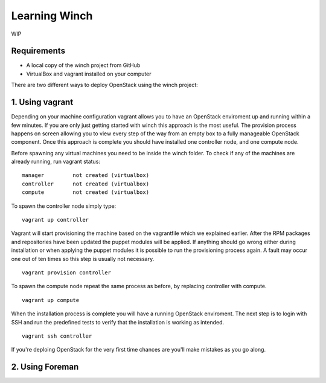 Learning Winch
==============

WIP

Requirements
------------
- A local copy of the winch project from GitHub
- VirtualBox and vagrant installed on your computer

There are two different ways to deploy OpenStack using the winch project:

1. Using vagrant 
----------------
Depending on your machine configuration vagrant allows you to have an OpenStack enviroment
up and running within a few minutes. If you are only just getting started with winch this
approach is the most useful. The provision process happens on screen allowing you to view every
step of the way from an empty box to a fully manageable OpenStack component. Once this approach is complete you should have installed one controller node, and one compute node.

Before spawning any virtual machines you need to be inside the winch folder. To check if any of the machines are already running, run vagrant status:

::

    manager         not created (virtualbox)
    controller      not created (virtualbox)
    compute         not created (virtualbox)

To spawn the controller node simply type:

::

    vagrant up controller

Vagrant will start provisioning the machine based on the vagrantfile which we explained
earlier. After the RPM packages and repositories have been updated the puppet modules will
be applied. If anything should go wrong either during installation or when applying the 
puppet modules it is possible to run the provisioning process again. A fault may occur one
out of ten times so this step is usually not necessary.

::

    vagrant provision controller

To spawn the compute node repeat the same process as before, by replacing controller with compute.

::

    vagrant up compute

When the installation process is complete you will have a running OpenStack enviroment. 
The next step is to login with SSH and run the predefined tests to verify that the installation
is working as intended. 

::

    vagrant ssh controller










If you're deploing OpenStack for the very first time chances are you'll make mistakes as
you go along.



2. Using Foreman
----------------

